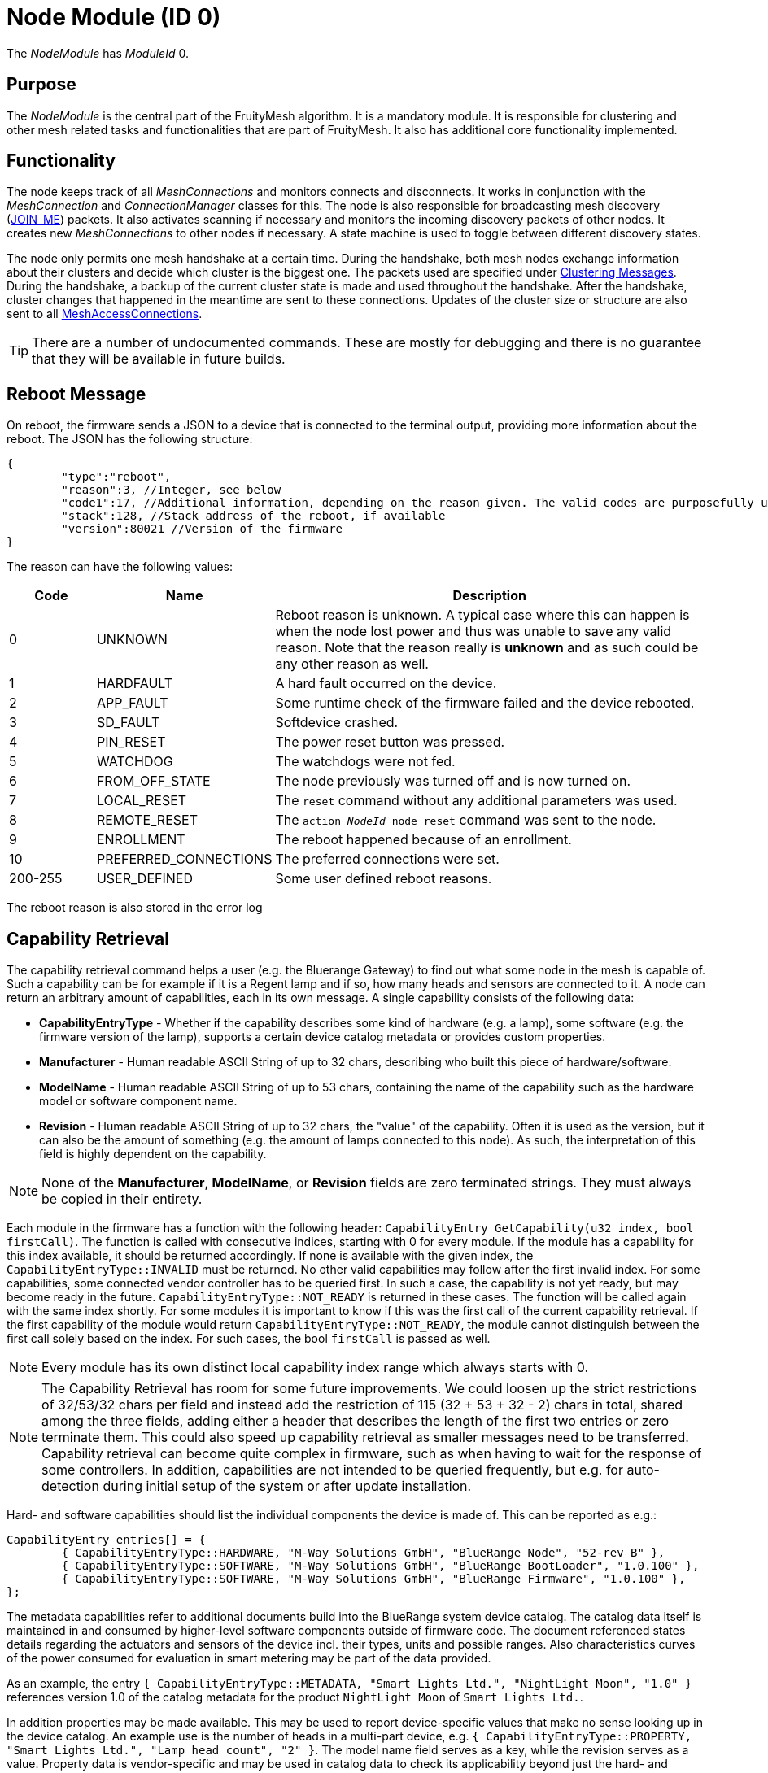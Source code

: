ifndef::imagesdir[:imagesdir: ../assets/images]
= Node Module (ID 0)

The _NodeModule_ has _ModuleId_ 0.

== Purpose

The _NodeModule_ is the central part of the FruityMesh algorithm. It is a mandatory module. It is responsible for clustering and other mesh related tasks and functionalities that are part of FruityMesh. It also has additional core functionality implemented.

== Functionality

The node keeps track of all _MeshConnections_ and monitors connects and disconnects. It works in conjunction with the _MeshConnection_ and _ConnectionManager_ classes for this. The node is also responsible for broadcasting mesh discovery (xref:Specification.adoc[JOIN_ME]) packets. It also activates scanning if necessary and monitors the incoming discovery packets of other nodes. It creates new _MeshConnections_ to other nodes if necessary. A state machine is used to toggle between different discovery states.

The node only permits one mesh handshake at a certain time. During the handshake, both mesh nodes exchange information about their clusters and decide which cluster is the biggest one. The packets used are specified under <<Clustering Messages>>. During the handshake, a backup of the current cluster state is made and used throughout the handshake. After the handshake, cluster changes that happened in the meantime are sent to these connections. Updates of the cluster size or structure are also sent to all xref:MeshAccessModule.adoc[MeshAccessConnections].

TIP: There are a number of undocumented commands. These are mostly for debugging and there is no guarantee that they will be available in future builds.

[#RebootMessage]
== Reboot Message
On reboot, the firmware sends a JSON to a device that is connected to the terminal output, providing more information about the reboot. The JSON has the following structure:

[source,Javascript]
----
{
	"type":"reboot",
	"reason":3, //Integer, see below
	"code1":17, //Additional information, depending on the reason given. The valid codes are purposefully undocumented, as they are highly subject to change and are mainly intended to help firmware developers.
	"stack":128, //Stack address of the reboot, if available
	"version":80021 //Version of the firmware
}
----

The reason can have the following values:

[cols="1,2,5"]
|===
|Code|Name|Description

|0|UNKNOWN|Reboot reason is unknown. A typical case where this can happen is when the node lost power and thus was unable to save any valid reason. Note that the reason really is **unknown** and as such could be any other reason as well.
|1|HARDFAULT|A hard fault occurred on the device.
|2|APP_FAULT|Some runtime check of the firmware failed and the device rebooted.
|3|SD_FAULT|Softdevice crashed.
|4|PIN_RESET|The power reset button was pressed.
|5|WATCHDOG|The watchdogs were not fed.
|6|FROM_OFF_STATE|The node previously was turned off and is now turned on.
|7|LOCAL_RESET|The `reset` command without any additional parameters was used.
|8|REMOTE_RESET|The `action _NodeId_ node reset` command was sent to the node.
|9|ENROLLMENT|The reboot happened because of an enrollment.
|10|PREFERRED_CONNECTIONS|The preferred connections were set.
|200-255|USER_DEFINED|Some user defined reboot reasons.
|===

The reboot reason is also stored in the error log

[#CapabilityRetrieval]
== Capability Retrieval
The capability retrieval command helps a user (e.g. the Bluerange Gateway) to find out what some node in the mesh is capable of. Such a capability can be for example if it is a Regent lamp and if so, how many heads and sensors are connected to it. A node can return an arbitrary amount of capabilities, each in its own message. A single capability consists of the following data:

* *CapabilityEntryType* - Whether if the capability describes some kind of hardware (e.g. a lamp), some software (e.g. the firmware version of the lamp), supports a certain device catalog metadata or provides custom properties.
* *Manufacturer* - Human readable ASCII String of up to 32 chars, describing who built this piece of hardware/software.
* *ModelName* - Human readable ASCII String of up to 53 chars, containing the name of the capability such as the hardware model or software component name.
* *Revision* - Human readable ASCII String of up to 32 chars, the "value" of the capability. Often it is used as the version, but it can also be the amount of something (e.g. the amount of lamps connected to this node). As such, the interpretation of this field is highly dependent on the capability.

NOTE: None of the *Manufacturer*, *ModelName*, or *Revision* fields are zero terminated strings. They must always be copied in their entirety.

Each module in the firmware has a function with the following header: `CapabilityEntry GetCapability(u32 index, bool firstCall)`. The function is called with consecutive indices, starting with 0 for every module. If the module has a capability for this index available, it should be returned accordingly. If none is available with the given index, the `CapabilityEntryType::INVALID` must be returned. No other valid capabilities may follow after the first invalid index. For some capabilities, some connected vendor controller has to be queried first. In such a case, the capability is not yet ready, but may become ready in the future. `CapabilityEntryType::NOT_READY` is returned in these cases. The function will be called again with the same index shortly. For some modules it is important to know if this was the first call of the current capability retrieval. If the first capability of the module would return `CapabilityEntryType::NOT_READY`, the module cannot distinguish between the first call solely based on the index. For such cases, the bool `firstCall` is passed as well.

NOTE: Every module has its own distinct local capability index range which always starts with 0.

NOTE: The Capability Retrieval has room for some future improvements. We could loosen up the strict restrictions of 32/53/32 chars per field and instead add the restriction of 115 (32 + 53 + 32 - 2) chars in total, shared among the three fields, adding either a header that describes the length of the first two entries or zero terminate them. This could also speed up capability retrieval as smaller messages need to be transferred. Capability retrieval can become quite complex in firmware, such as when having to wait for the response of some controllers. In addition, capabilities are not intended to be queried frequently, but e.g. for auto-detection during initial setup of the system or after update installation.

Hard- and software capabilities should list the individual components the device is made of. This can be reported as e.g.:

[source]
----
CapabilityEntry entries[] = {
	{ CapabilityEntryType::HARDWARE, "M-Way Solutions GmbH", "BlueRange Node", "52-rev B" },
	{ CapabilityEntryType::SOFTWARE, "M-Way Solutions GmbH", "BlueRange BootLoader", "1.0.100" },
	{ CapabilityEntryType::SOFTWARE, "M-Way Solutions GmbH", "BlueRange Firmware", "1.0.100" },
};
----

The metadata capabilities refer to additional documents build into the BlueRange system device catalog. The catalog data itself is maintained in and consumed by higher-level software components outside of firmware code. The document referenced states details regarding the actuators and sensors of the device incl. their types, units and possible ranges. Also characteristics curves of the power consumed for evaluation in smart metering may be part of the data provided.

As an example, the entry `{ CapabilityEntryType::METADATA, "Smart Lights Ltd.", "NightLight Moon", "1.0" }` references version 1.0 of the catalog metadata for the product `NightLight Moon` of `Smart Lights Ltd.`.

In addition properties may be made available. This may be used to report device-specific values that make no sense looking up in the device catalog. An example use is the number of heads in a multi-part device, e.g. `{ CapabilityEntryType::PROPERTY, "Smart Lights Ltd.", "Lamp head count", "2" }`. The model name field serves as a key, while the revision serves as a value. Property data is vendor-specific and may be used in catalog data to check its applicability beyond just the hard- and software capabilities.

See xref:#QueryCapabilitiesThroughTerminal[this section] on how to retrieve the capabilities through the terminal.

== Terminal Commands

=== Getting Basic Information (Local Command)

`status`

It is very convenient to get easily readable information about a node. The status command displays the currently active connections and their state. It also display device information and the clustering state.

The following will be printed on the local terminal after the command was entered:

....
Node BBBBB (nodeId: 1) vers: 80000, NodeKey: 01:00:....:00:00

Mesh clusterSize:10, clusterId:4201185286
Enrolled 1: networkId:10, deviceType:0, NetKey 04:00:....:00:00, UserBaseKey 00:00:....:00:00
Addr:00:00:00:01:00:00, ConnLossCounter:3, AckField:0, State: 1

CONNECTIONS 2 (freeIn:0, freeOut:2, pendingPackets:0
IN (0) FM 7, state:4, cluster:fa690006(8), sink:-1, Queue:0-0(0), Buf:1/7, mb:0, hnd:16
OUT(1) FM 10, state:4, cluster:fa690006(1), sink:-1, Queue:0-0(0), Buf:1/7, mb:1, hnd:17
....

=== Setting The Discovery State

`action [nodeId] node discovery [on / off]`

It might be necessary to switch the node's state machine into a different discovery state. This can be done through the mesh and can be used by a MeshGateway to turn off discovery once all enrolled nodes are connected. This allows the node to use a very low power consumption if scanning doesn't need to be active for other tasks.

Once the node loses a connection to one of its partners, it will automatically switch discovery on again.

Examples

[source,C++]
----
//E.g. switch discovery off for all nodes
action 0 node discovery off
----

The response acknowledges the receipt of the command.

[source,Javascript]
----
{"type":"set_discovery_result","nodeId":123,"module":0}
----

[#RemoteReset]
=== Resetting Nodes
Sometimes it is necessary to reset one or all nodes connected to a mesh at once. The reset command can be used for this purpose. After receiving the command, each node waits a predefined time before performing a reset. This time can be defined and is set to 10 seconds by default. This ensures that the packet is sent to all nodes before the reset process starts.
[source, C++]
----
//Receiving nodes will reset within a few seconds
action [nodeId] node reset {waitSeconds}
----

=== Ping a node

`action [nodeId] node ping \{requestHandle}`

Pings the given nodeId. Once received, a ping response is sent back.

Examples

[source,C++]
----
action 123 node ping
action 123 node ping 100 //Ping with request handle 100
----

The response acknowledges the receipt of these commands.

[source,Javascript]
----
{"type":"ping","nodeId":123,"module":0,"requestHandle":0}
{"type":"ping","nodeId":123,"module":0,"requestHandle":100}
----

=== Generating Load

`action [nodeId] node generate_load [target] [size] [amountOfMessages] [timeBetweenMessagesDs] \{requestHandle}`

Can be used to put message load on the mesh, mainly for measuring and debug purposes of installations (thus not part of the DebugModule). After the node with nodeId receives this message it will send messages with a payload of size every timeBetweenMessagesDs to the target until it sent a total of amountOfMessages.

Example

[source,C++]
----
action 2 node generate_load 3 10 2 13 18
----

The response acknowledges the receipt of this command

[source,Javascript]
----
{"type":"start_generate_load_result","nodeId":2,"requestHandle":18}
----

and starts sending generate_load_chunk messages to node 3. Node 3 then logs:
[source,Javascript]
----
{"type":"generate_load_chunk","nodeId":2,"size":10,"payloadCorrect":1,"requestHandle":18}
{"type":"generate_load_chunk","nodeId":2,"size":10,"payloadCorrect":1,"requestHandle":18}
----

[#QueryCapabilitiesThroughTerminal]
=== Querying Device Capabilities through the Terminal

`request_capability [nodeId]`

Requests the capabilities of the node with _nodeId_ (NodeId 0 cannot be used with this command). The receiver then answers with several messages, each representing a single capability. After all capabilities are sent, the receiver sends a last message indicating the end of the transaction.

WARNING: A single capability message is a rather big message with 128 bytes in size. As such only a single node in the mesh should be queried for it's capabilities at a time, else the mesh would be put under heavy load. Broadcasting this command is not supported by the firmware for this reason. 

Examples

[source,C++]
----
//Requesting capabilities of node 4
request_capability 4
----

The receiver sends all its capabilities:

[source,Javascript]
----
{
	"nodeId":4,
	"type":"capability_entry",
	"index":0, // Ascending unique number for each capability
	"capabilityType":2, // 1: Hardware, 2: Software, 3: Metadata, 4: Property
	"manufacturer":"M-Way Solutions GmbH", // Up to 31 chars
	"model":"BlueRange Node", // Up to 52 chars
	"revision":"0.8.451" // Up to 31 chars
}
{
	"nodeId":4,
	"type":"capability_entry",
	"index":1,
	"capabilityType":1,
	"manufacturer":"Vendor GmbH",
	"model":"Super Fast Chip",
	"revision":"Full ASCII support <(^.^)> 4.1"
}
----

And ends the transaction:

[source,Javascript]
----
{
	"nodeId":4,
	"type":"capability_end",
	"amount":2 // The amount of capabilities just sent. Can be used to check if all capabilities were received.
}
----

=== Setting Preferred Connections

`action [nodeId] node set_preferred_connections [ignored / penalty] {up to eight preferred nodeIDs}`

Sets the given node IDs as preferred connection partners while meshing. Other partners will be either completely ignored or their cluster score gets a heavy penalty. Executing this command without any nodeID disables this feature. After saving the preferred connections, the node reboots after a delay of 10 seconds. The "ignored / penalty" parameter determines the behaviour regarding the unpreferred connection partners, meaning any node ID that is NOT in the associated list.

TIP: For a connection to happen, both connection partners have to set each other as a preferred connection partner. This means to set the preferred connections of a mesh, it is best to start at the leaves of the mesh.

WARNING: Using this command with the "ignored" parameter must be used with caution as using invalid or unreachable nodeIDs results in a state where the mesh can not be created. If this happened, there are two options: +
1. Flash the beacon. This erases the set preferred connections. +
2. Connect to the beacon via a mesh access connection and execute the command again with the correct parameters.

Examples

[source,C++]
----
//E.g. Sets the preferred connections of 123 to 17, 32 and 12. Other connections partners are ignored for meshing.
action 123 node set_preferred_connections ignored 17 32 12
----

The response acknowledges the receipt of the command.

[source,Javascript]
----
{"type":"set_preferred_connections_result","nodeId":123,"module":0}
----

=== Setting number of enrolled nodes 

`action [nodeId] node set_enrolled_nodes {number of nodes in network}`

Sets a number of nodes in current network. When network reaches size defined by this command it will enter idle discovery mode. It means it will consume much less energy while still being able to connect new nodes if needed. To reset this feature simply set enrolled nodes to 0.

NOTE: If size of the network will increase over the value of enrolled nodes it will be assumed that configuration is no longer valid and enrolled nodes will be set to 0. Care is taken to allow bigger network during clustering.

Examples

[source,C++]
----
//E.g. Sets the number of enrolled nodes to 8. This value is send directly to node 1, but will be auto-distributed to other nodes.
action 1 node set_enrolled_nodes 8
----

The response acknowledges the receipt of the command.

[source,Javascript]
----
{"type":"set_enrolled_nodes","nodeId":8,"module":0,"enrolled_nodes":8}
----

=== Sensor and Actuator Messages
The node includes functionality to send sensor messages and actuator messages in a vendor specific manner using a generic packet. This is documented under xref:SensorsAndActuators.adoc[Sensors and Actuators].

[#TimeSynchronization]
== Time Synchronization
To synchronize a time over the mesh, the time needs first to be set on the local node using the _settime_ command. The time is stored internally as an unsigned 32-bit integer together with an additional variable that stores the extra number of crystal ticks for better accuracy. The number of offset minutes is used to pass additional time zone information, e.g. pass 120 to get a time zone offset of 2 hours.

`settime [u32 unixTimestampSec] [i16 offsetMinutes]`

Afterwards, the local time of the local node can be queried on the terminal using:

`gettime`

The output gives the local time and date of the node in a human-readable format. This is only an approximate calculation. It is just to verify if the time was set correctly. Internally, the nodes work with Unix time stamps.

To query the local time of a node in the network with e.g nodeId 1234, the following command can be used:

`action 1234 node gettime`

Sample response: 

`{"type":"get_time_result","nodeId":1234,"module":0,"syncState":2,"time":1654247506,"offset":120,"master":0}`

You can see if the requested node is currently regarded as the time master, which means that it was used to sync the time to the network. If logging is enabled, the timestamp will also be logged out in a human readable format.

[#queryingActiveModules]
== Querying Active Modules

`get_modules [nodeId]`

Often it is necessary to get a list of modules that are available on a
node. The list provided by the _get_modules_ command includes
all modules that are available
(compiled into the firmware): their _moduleId_, their version and whether
they are currently active.

[source,Javascript]
----
{
    "nodeId": 1,
    "type": "module_list",
    "modules": [
        {
            "id": 1,
            "version": 2,
            "active": 1
        },
        {
            "id": 2,
            "version": 1,
            "active": 0
        },
        // ...
    ]
}
----

== Rawsend

`rawsend [dataHex]`

Mostly used for debugging purpose, the rawsend command can be used to send any binary message through the mesh (as long as it is valid). The data can be given either base64 encoded or as a hex string with colons.

.Examples
[source,C++]
----
//Can be entered on nodeId 1 to send a get_status request to all nodes
//(messageType 0x33, senderId 0x0001, receiverId 0x0000, moduleId x03, requestHandle 0x00, actionType 0x01)
rawsend 33:01:00:00:00:03:00:01
----

== Raw Data
The node offers functionality for sending custom data through the mesh using a lightweight wrapper for either big or small messages. This is documented at the xref:RawData.adoc[RawData] page.

== Messages
=== Clustering Messages

==== ClusterWelcome (Local Handshake Between Two Nodes)
The _ClusterWelcome_ Packet is sent be the node that thinks it has the bigger cluster. If not, the other node will also send a _ClusterWelcome_ packet so both nodes know who is bigger.

[cols="1,2,2,3"]
|===
|Bytes|Type|Name|Description

|5|xref:Specification.adoc#connPacketHeader[connPacketHeader]|header|_messageType_: MESSAGE_TYPE_CLUSTER_WELCOME(20)
|4|ClusterId|clusterId|ID of the cluster
|4|ClusterSize|clusterSize|Size of the cluster
|4|u16|meshWriteHandle|Write handle for RX characteristics of the mesh for data transmission. (Allows to skip service discovery)
|4|ClusterSize|hopsToSink|The number of hops to sink if there is one, otherwise -1.
|1|u8|preferredConnectionInterval|Preferred interval for the _meshConnection_
|2|NetworkId|networkId|Network ID of the other clusters
|===

==== ClusterAck1 (Local Handshake Between Two Nodes)
Acknowledge packet sent by the smaller cluster to acknowledge that it is now participating in the mesh.

[cols="1,2,2,3"]
|===
|Bytes |Type |Name |Description

|5|xref:Specification.adoc#connPacketHeader[connPacketHeader]|header|_messageType_: `MESSAGE_TYPE_CLUSTER_ACK_1` (21)
|4|ClusterSize|hopsToSink|Hops to the shortest sink
|1|u8|preferredConnectionInterval|Preferred interval for the _meshConnection_
|===

==== ClusterAck2 (Local Handshake Between Two Nodes)
Acknowledge packet sent by the bigger cluster after receiving ack1 from the smaller cluster

[cols="1,2,2,3"]
|===
|Bytes |Type |Name |Description

|5|xref:Specification.adoc#connPacketHeader[connPacketHeader]|header|messageType: `MESSAGE_TYPE_CLUSTER_ACK_2` (22)
|4|ClusterId|clusterId|ID of the cluster
|4|ClusterSize|clusterSize|Size of the cluster
|4|ClusterSize|hopsToSink|The number of hops to sink if there is one, otherwise -1.
|===

[#ClusterInfoUpdate]
==== ClusterInfoUpdate
This packet informs a node about a change in the cluster size or structure. It can be sent throughout the mesh but is modified on each node before resending. It will only give the change in clusterSize and not the absolute value, the node must keep count itself. It will however give the absolute size if it is sent over a MeshAccessConnection.

[cols="1,2,2,3"]
|===
|Bytes|Type|Name|Description

|5|xref:Specification.adoc#connPacketHeader[connPacketHeader]|header|_messageType_: `MESSAGE_TYPE_CLUSTER_INFO_UPDATE` (23)
|4|u32|reserved|_deprecated_
|2|ClusterSize|clusterSize|Change in _clusterSize_ or absolute size
|2|ClusterSize|hopsToSink|The number of hops to sink if there is one, otherwise -1.
|1 bit|u8 : 1|connectionMasterBitHandover|Hands over the _masterBit_ to the bigger cluster. If sent over the _MeshAccessConnection_, this is 1 if the node has the _masterBit_.
|1 bit|u8 : 1|counter|Next expected sequence number for _clusterUpdate_
|6 bit|u8 : 6|reserved|-
|===

==== ping

[cols="1,2,2,3"]
|===
|Bytes |Type| Name| Description

|8 |xref:Specification.adoc#connPacketModule[connPacketModule]| Conn Packet Module | ModuleId = 0, Message Type = 51, Action Type = 3.
|===

==== ping response

[cols="1,2,2,3"]
|===
|Bytes |Type| Name| Description

|8 |xref:Specification.adoc#connPacketModule[connPacketModule]| Conn Packet Module | ModuleId = 0, Message Type = 52, Action Type = 3.
|===

==== start generate load

[cols="1,2,2,3"]
|===
|Bytes |Type| Name| Description

|8 |xref:Specification.adoc#connPacketModule[connPacketModule]| Conn Packet Module | ModuleId = 0, Message Type = 51, Action Type = 4.
|2 |NodeId| target | NodeId of the the target that should receive the chunks.
|1 |u8| size | Size of the payload of each chunk.
|1 |u8| amount | Amount of chunks to send.
|1 |u8| timeBetweenMessagesDs | The time between each chunk in deciseconds.
|===

==== start generate load response

[cols="1,2,2,3"]
|===
|Bytes |Type| Name| Description

|8 |xref:Specification.adoc#connPacketModule[connPacketModule]| Conn Packet Module | ModuleId = 0, Message Type = 52, Action Type = 4.
|===

==== generate load chunk

[cols="1,2,2,3"]
|===
|Bytes |Type| Name| Description

|8 |xref:Specification.adoc#connPacketModule[connPacketModule]| Conn Packet Module | ModuleId = 0, Message Type = 51, Action Type = 5.
|0-255|u8[0-255]| payload | The dummy payload, filled with the magic value 0x91.
|===